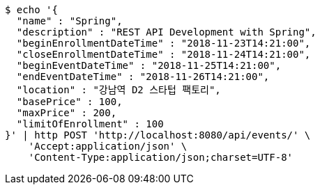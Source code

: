 [source,bash]
----
$ echo '{
  "name" : "Spring",
  "description" : "REST API Development with Spring",
  "beginEnrollmentDateTime" : "2018-11-23T14:21:00",
  "closeEnrollmentDateTime" : "2018-11-24T14:21:00",
  "beginEventDateTime" : "2018-11-25T14:21:00",
  "endEventDateTime" : "2018-11-26T14:21:00",
  "location" : "강남역 D2 스타텁 팩토리",
  "basePrice" : 100,
  "maxPrice" : 200,
  "limitOfEnrollment" : 100
}' | http POST 'http://localhost:8080/api/events/' \
    'Accept:application/json' \
    'Content-Type:application/json;charset=UTF-8'
----